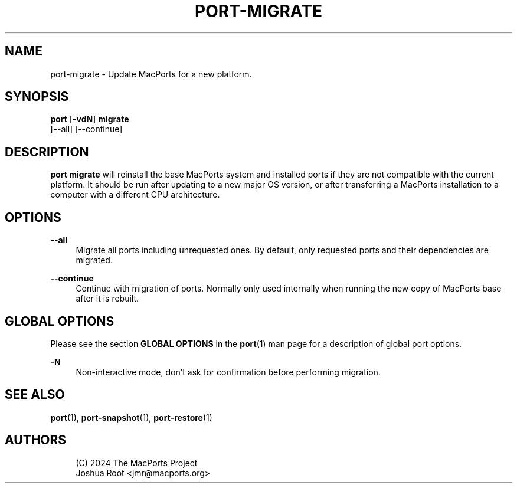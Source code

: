 '\" t
.TH "PORT\-MIGRATE" "1" "2\&.10\&.99" "MacPorts 2\&.10\&.99" "MacPorts Manual"
.\" -----------------------------------------------------------------
.\" * Define some portability stuff
.\" -----------------------------------------------------------------
.\" ~~~~~~~~~~~~~~~~~~~~~~~~~~~~~~~~~~~~~~~~~~~~~~~~~~~~~~~~~~~~~~~~~
.\" http://bugs.debian.org/507673
.\" http://lists.gnu.org/archive/html/groff/2009-02/msg00013.html
.\" ~~~~~~~~~~~~~~~~~~~~~~~~~~~~~~~~~~~~~~~~~~~~~~~~~~~~~~~~~~~~~~~~~
.ie \n(.g .ds Aq \(aq
.el       .ds Aq '
.\" -----------------------------------------------------------------
.\" * set default formatting
.\" -----------------------------------------------------------------
.\" disable hyphenation
.nh
.\" disable justification (adjust text to left margin only)
.ad l
.\" -----------------------------------------------------------------
.\" * MAIN CONTENT STARTS HERE *
.\" -----------------------------------------------------------------
.SH "NAME"
port-migrate \- Update MacPorts for a new platform\&.
.SH "SYNOPSIS"
.sp
.nf
\fBport\fR [\fB\-vdN\fR] \fBmigrate\fR
    [\-\-all] [\-\-continue]
.fi
.SH "DESCRIPTION"
.sp
\fBport migrate\fR will reinstall the base MacPorts system and installed ports if they are not compatible with the current platform\&. It should be run after updating to a new major OS version, or after transferring a MacPorts installation to a computer with a different CPU architecture\&.
.SH "OPTIONS"
.PP
\fB\-\-all\fR
.RS 4
Migrate all ports including unrequested ones\&. By default, only requested ports and their dependencies are migrated\&.
.RE
.PP
\fB\-\-continue\fR
.RS 4
Continue with migration of ports\&. Normally only used internally when running the new copy of MacPorts base after it is rebuilt\&.
.RE
.SH "GLOBAL OPTIONS"
.sp
Please see the section \fBGLOBAL OPTIONS\fR in the \fBport\fR(1) man page for a description of global port options\&.
.PP
\fB\-N\fR
.RS 4
Non\-interactive mode, don\(cqt ask for confirmation before performing migration\&.
.RE
.SH "SEE ALSO"
.sp
\fBport\fR(1), \fBport-snapshot\fR(1), \fBport-restore\fR(1)
.SH "AUTHORS"
.sp
.if n \{\
.RS 4
.\}
.nf
(C) 2024 The MacPorts Project
Joshua Root <jmr@macports\&.org>
.fi
.if n \{\
.RE
.\}
